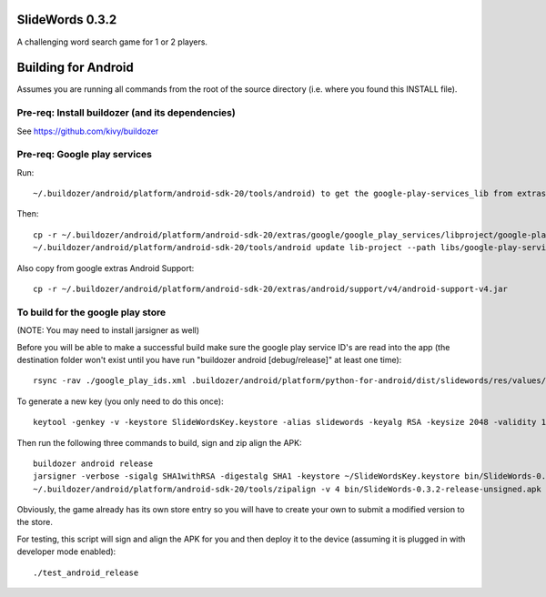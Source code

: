 .. image:: resources/slidewords-feature.png
   :align: center

SlideWords 0.3.2
================

A challenging word search game for 1 or 2 players.

Building for Android
====================

Assumes you are running all commands from the root of the source directory (i.e. where you found this INSTALL file).

Pre-req: Install buildozer (and its dependencies)
-------------------------------------------------

See https://github.com/kivy/buildozer

Pre-req: Google play services
-----------------------------

Run::

    ~/.buildozer/android/platform/android-sdk-20/tools/android) to get the google-play-services_lib from extras

Then::

    cp -r ~/.buildozer/android/platform/android-sdk-20/extras/google/google_play_services/libproject/google-play-services_lib libs
    ~/.buildozer/android/platform/android-sdk-20/tools/android update lib-project --path libs/google-play-services_lib --target 1

Also copy from google extras Android Support::

    cp -r ~/.buildozer/android/platform/android-sdk-20/extras/android/support/v4/android-support-v4.jar


To build for the google play store
----------------------------------

(NOTE: You may need to install jarsigner as well)

Before you will be able to make a successful build make sure the google play service ID's are read into the app (the destination folder won't exist until you have run "buildozer android [debug/release]" at least one time)::

    rsync -rav ./google_play_ids.xml .buildozer/android/platform/python-for-android/dist/slidewords/res/values/

To generate a new key (you only need to do this once)::

    keytool -genkey -v -keystore SlideWordsKey.keystore -alias slidewords -keyalg RSA -keysize 2048 -validity 10000

Then run the following three commands to build, sign and zip align the APK::

    buildozer android release
    jarsigner -verbose -sigalg SHA1withRSA -digestalg SHA1 -keystore ~/SlideWordsKey.keystore bin/SlideWords-0.3.2-release-unsigned.apk slidewords
    ~/.buildozer/android/platform/android-sdk-20/tools/zipalign -v 4 bin/SlideWords-0.3.2-release-unsigned.apk bin/SlideWords-0.3.2-release.apk

Obviously, the game already has its own store entry so you will have to create your own to submit a modified version to the store.

For testing, this script will sign and align the APK for you and then deploy it to the device (assuming it is plugged in with developer mode enabled)::

    ./test_android_release

